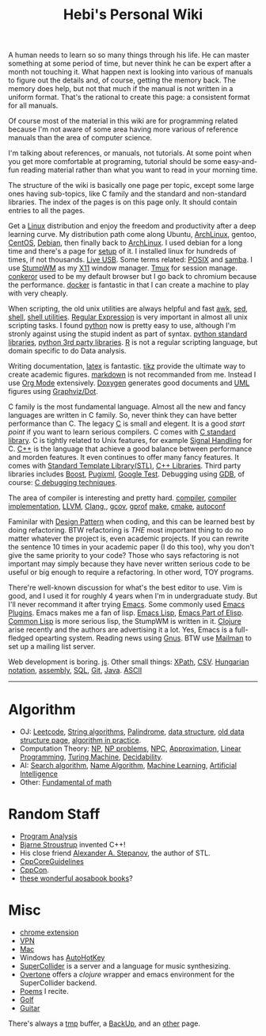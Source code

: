 #+TITLE: Hebi's Personal Wiki

A human needs to learn so so many things through his life. He can
master something at some period of time, but never think he can be
expert after a month not touching it. What happen next is looking into
various of manuals to figure out the details and, of course, getting
the memory back. The memory does help, but not that much if the manual
is not written in a uniform format. That's the rational to create this
page: a consistent format for all manuals.

Of course most of the material in this wiki are for programming
related because I'm not aware of some area having more various of
reference manuals than the area of computer science.

I'm talking about references, or manuals, not tutorials. At some point
when you get more comfortable at programing, tutorial should be some
easy-and-fun reading material rather than what you want to read in
your morning time.

The structure of the wiki is basically one page per topic, except some
large ones having sub-topics, like C family and the standard and
non-standard libraries. The index of the pages is on this page
only. It should contain entries to all the pages.

Get a [[file:linux.org][Linux]] distribution and enjoy the freedom and productivity after
a deep learning curve. My distribution path come along Ubuntu,
[[file:archlinux.org][ArchLinux]], gentoo, [[file:centos.org][CentOS]], [[file:debian.org][Debian]], then finally back to [[file:archlinux.org][ArchLinux]].  I
used debian for a long time and there's a page for [[file:debian-setup.org][setup]] of it.  I
installed linux for hundreds of times, if not thousands. [[file:liveusb.org][Live USB]].
Some terms related: [[file:posix.org][POSIX]] and [[file:samba.org][samba]].  I use [[file:stumpwm.org][StumpWM]] as my [[file:x11.org][X11]] window
manager.  [[file:tmux.org][Tmux]] for session manage. [[file:conkeror.org][conkeror]] used to be my default
browser but I go back to chromium because the performance.  [[file:docker.org][docker]] is
fantastic in that I can create a machine to play with very cheaply.

When scripting, the old unix utilities are always helpful and fast
[[file:awk.org][awk]], [[file:sed.org][sed]], [[file:./shell.org][shell]], [[file:shell-utils.org][shell utilities]].  [[file:regex.org][Regular Expression]] is very
important in almost all unix scripting tasks. I found [[file:python.org][python]] now is
pretty easy to use, although I'm stronly against using the stupid
indent as part of syntax. [[file:python-std-lib.org][python standard libraries]], [[file:python-3rd-lib.org][python 3rd party
libraries]].  [[file:r.org][R]] is not a regular scripting language, but domain specific
to do Data analysis.

Writing documentation, [[file:latex.org][latex]] is fantastic. [[file:tikz.org][tikz]] provide the ultimate
way to create academic figures.  [[file:markdown.org][markdown]] is not recommanded from
me. Instead I use [[file:org.org][Org Mode]] extensively.  [[file:doxygen.org][Doxygen]] generates good
documents and [[file:uml.org][UML]] figures using [[file:dot.org][Graphviz/Dot]].



C family is the most fundamental language. Almost all the new and
fancy languages are written in C family. So, never think they can have
better performance than C. The legacy [[file:c.org][C]] is small and elegent. It is a
good /start point/ if you want to learn serious compilers. C comes
with [[file:c-lib.org][C standard library]]. C is tightly related to Unix features, for
example [[file:signal.org][Signal Handling]] for C. [[file:cpp.org][C++]] is the language that achieve a good
balance between performance and morden features. It even continues to
offer many fancy features. It comes with [[file:stl.org][Standard Template
Library(STL)]], [[file:cpp-lib.org][C++ Libraries]].  Third party libraries includes [[file:boost.org][Boost]],
[[file:pugixml.org][Pugixml]], [[file:google-test.org][Google Test]]. Debugging using [[file:gdb.org][GDB]], of course: [[file:c-debug.org][C debugging
techniques]].

The area of compiler is interesting and pretty hard.  [[file:compiler.org][compiler]],
[[file:compiler-impl.org][compiler implementation]], [[file:llvm.org][LLVM]], [[file:clang.org][Clang]],, [[file:gcov.org][gcov]], [[file:gprof.org][gprof]] [[file:make.org][make]], [[file:cmake.org][cmake]],
[[file:autoconf.org][autoconf]]

Faminilar with [[file:design-pattern.org][Design Pattern]] when coding, and this can be learned
best by doing refactoring. BTW refactoring is /THE/ most important
thing to do no matter whatever the project is, even academic
projects. If you can rewrite the sentence 10 times in your academic
paper (I do this too), why you don't give the same priority to your
code? Those who says refactoring is not important may simply because
they have never written serious code to be useful or big enough to
require a refactoring. In other word, TOY programs.

There're well-known discussion for what's the best editor to use. Vim
is good, and I used it for roughly 4 years when I'm in undergraduate
study. But I'll never recommand it after trying [[file:emacs.org][Emacs]]. Some commonly
used [[file:emacs-plugins.org][Emacs Plugins]]. Emacs makes me a fan of lisp.  [[file:elisp.org][Emacs Lisp]], [[file:emacs-lisp.org][Emacs
Part of Elisp]]. [[file:common-lisp.org][Common Lisp]] is more serious lisp, the StumpWM is
written in it.  [[file:clojure.org][Clojure]] arise recently and the authors are advertising
it a lot.  Yes, Emacs is a full-fledged opearting system. Reading news
using [[file:gnus.org][Gnus]]. BTW use [[file:mailman.org][Mailman]] to set up a mailing list server.

Web development is boring. [[file:js.org][js]]. Other small things: [[file:xpath.org][XPath]],
[[file:csv.org][CSV]]. [[file:hungarian.org][Hungarian notation]], [[file:assembly.org][assembly]], [[file:sql.org][SQL]], [[file:git.org][Git]], [[file:java.org][Java]]. [[file:ascii.org][ASCII]]



-----

* Algorithm
  - OJ: [[file:leetcode.org][Leetcode]], [[file:alg-string.org][String algorithms]], [[file:palindrome.org][Palindrome]], [[file:data-structure.org][data structure]], [[file:data-structure-old.org][old data structure page]], [[file:oj.org][algorithm in practice]].
  - Computation Theory: [[file:math/511/np.org][NP]], [[file:math/511/np-problems.org][NP problems]], [[file:math/531/NPC.org][NPC]], [[file:math/511/approximation.org][Approximation]], [[file:math/511/lp.org][Linear Programming]], [[file:math/531/tm.org][Turing Machine]], [[file:math/531/decidability.org][Decidability]].
  - AI: [[file:search-alg.org][Search algorithm]], [[file:name-alg.org][Name Algorithm]], [[file:machine-learning.org][Machine Learning]], [[file:ai.org][Artificial Intelligence]]
  - Other: [[file:math-fund.org][Fundamental of math]]

* Random Staff
  - [[file:program-analysis.org][Program Analysis]]
  - [[http://www.stroustrup.com/][Bjarne Stroustrup]] invented C++!
  - His close friend [[http://www.stepanovpapers.com/][Alexander A. Stepanov]], the author of STL.
  - [[https://github.com/isocpp/CppCoreGuidelines][CppCoreGuidelines]]
  - [[http://cppcon.org/][CppCon]].
  - [[http://www.aosabook.org/][these wonderful aosabook books]]?
* Misc
  - [[file:chrome.org][chrome extension]]
  - [[file:vpn.org][VPN]]
  - [[file:mac.org][Mac]]
  - Windows has [[file:autohotkey.org][AutoHotKey]]
  - [[file:supercollider.org][SuperCollider]] is a server and a language for music synthesizing.
  - [[file:overtone.org][Overtone]] offers a /clojure/ wrapper and emacs environment for the SuperCollider backend.
  - [[file:poem.org][Poems]] I recite.
  - [[file:golf.org][Golf]]
  - [[file:guitar.org][Guitar]]

There's always a [[file:tmp.org][tmp]] buffer, a [[file:backup.org][BackUp]], and an [[file:other.org][other]] page.

